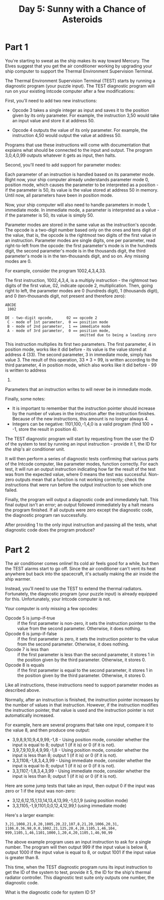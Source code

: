 #+title: Day 5: Sunny with a Chance of Asteroids

* Part 1
You're starting to sweat as the ship makes its way toward Mercury. The
Elves suggest that you get the air conditioner working by upgrading
your ship computer to support the Thermal Environment Supervision
Terminal.

The Thermal Environment Supervision Terminal (TEST) starts by running
a diagnostic program (your puzzle input). The TEST diagnostic program
will run on your existing Intcode computer after a few modifications:

First, you'll need to add two new instructions:

- Opcode 3 takes a single integer as input and saves it to the
  position given by its only parameter. For example, the instruction
  3,50 would take an input value and store it at address 50.

- Opcode 4 outputs the value of its only parameter. For example, the
  instruction 4,50 would output the value at address 50.

Programs that use these instructions will come with documentation that
explains what should be connected to the input and output. The program
3,0,4,0,99 outputs whatever it gets as input, then halts.

Second, you'll need to add support for parameter modes:

Each parameter of an instruction is handled based on its parameter
mode. Right now, your ship computer already understands parameter mode
0, position mode, which causes the parameter to be interpreted as a
position - if the parameter is 50, its value is the value stored at
address 50 in memory. Until now, all parameters have been in position
mode.

Now, your ship computer will also need to handle parameters in mode 1,
immediate mode. In immediate mode, a parameter is interpreted as a
value - if the parameter is 50, its value is simply 50.

Parameter modes are stored in the same value as the instruction's
opcode. The opcode is a two-digit number based only on the ones and
tens digit of the value, that is, the opcode is the rightmost two
digits of the first value in an instruction. Parameter modes are
single digits, one per parameter, read right-to-left from the opcode:
the first parameter's mode is in the hundreds digit, the second
parameter's mode is in the thousands digit, the third parameter's mode
is in the ten-thousands digit, and so on. Any missing modes are 0.

For example, consider the program 1002,4,3,4,33.

The first instruction, 1002,4,3,4, is a multiply instruction - the
rightmost two digits of the first value, 02, indicate opcode 2,
multiplication. Then, going right to left, the parameter modes are 0
(hundreds digit), 1 (thousands digit), and 0 (ten-thousands digit, not
present and therefore zero):

#+begin_example
ABCDE
 1002

DE - two-digit opcode,      02 == opcode 2
 C - mode of 1st parameter,  0 == position mode
 B - mode of 2nd parameter,  1 == immediate mode
 A - mode of 3rd parameter,  0 == position mode,
                                  omitted due to being a leading zero
#+end_example

This instruction multiplies its first two parameters. The first
parameter, 4 in position mode, works like it did before - its value is
the value stored at address 4 (33). The second parameter, 3 in
immediate mode, simply has value 3. The result of this operation, 33 *
3 = 99, is written according to the third parameter, 4 in position
mode, which also works like it did before - 99 is written to address
4.

Parameters that an instruction writes to will never be in immediate
mode.

Finally, some notes:

- It is important to remember that the instruction pointer should
  increase by the number of values in the instruction after the
  instruction finishes. Because of the new instructions, this amount
  is no longer always 4.
- Integers can be negative: 1101,100,-1,4,0 is a valid program (find
  100 + -1, store the result in position 4).

The TEST diagnostic program will start by requesting from the user the
ID of the system to test by running an input instruction - provide it
1, the ID for the ship's air conditioner unit.

It will then perform a series of diagnostic tests confirming that
various parts of the Intcode computer, like parameter modes, function
correctly. For each test, it will run an output instruction indicating
how far the result of the test was from the expected value, where 0
means the test was successful. Non-zero outputs mean that a function
is not working correctly; check the instructions that were run before
the output instruction to see which one failed.

Finally, the program will output a diagnostic code and immediately
halt. This final output isn't an error; an output followed immediately
by a halt means the program finished. If all outputs were zero except
the diagnostic code, the diagnostic program ran successfully.

After providing 1 to the only input instruction and passing all the
tests, what diagnostic code does the program produce?
* Part 2
The air conditioner comes online! Its cold air feels good for a while,
but then the TEST alarms start to go off. Since the air conditioner
can't vent its heat anywhere but back into the spacecraft, it's
actually making the air inside the ship warmer.

Instead, you'll need to use the TEST to extend the thermal
radiators. Fortunately, the diagnostic program (your puzzle input) is
already equipped for this. Unfortunately, your Intcode computer is
not.

Your computer is only missing a few opcodes:

- Opcode 5 is jump-if-true :: if the first parameter is non-zero, it
  sets the instruction pointer to the value from the second
  parameter. Otherwise, it does nothing.
- Opcode 6 is jump-if-false :: if the first parameter is zero, it sets
  the instruction pointer to the value from the second
  parameter. Otherwise, it does nothing.
- Opcode 7 is less than :: if the first parameter is less than the
  second parameter, it stores 1 in the position given by the third
  parameter. Otherwise, it stores 0.
- Opcode 8 is equals :: if the first parameter is equal to the second
  parameter, it stores 1 in the position given by the third
  parameter. Otherwise, it stores 0.

Like all instructions, these instructions need to support parameter
modes as described above.

Normally, after an instruction is finished, the instruction pointer
increases by the number of values in that instruction. However, if the
instruction modifies the instruction pointer, that value is used and
the instruction pointer is not automatically increased.

For example, here are several programs that take one input, compare it
to the value 8, and then produce one output:

- 3,9,8,9,10,9,4,9,99,-1,8 - Using position mode, consider whether the
  input is equal to 8; output 1 (if it is) or 0 (if it is not).
- 3,9,7,9,10,9,4,9,99,-1,8 - Using position mode, consider whether the
  input is less than 8; output 1 (if it is) or 0 (if it is not).
- 3,3,1108,-1,8,3,4,3,99 - Using immediate mode, consider whether the
  input is equal to 8; output 1 (if it is) or 0 (if it is not).
- 3,3,1107,-1,8,3,4,3,99 - Using immediate mode, consider whether the
  input is less than 8; output 1 (if it is) or 0 (if it is not).

Here are some jump tests that take an input, then output 0 if the
input was zero or 1 if the input was non-zero:

- 3,12,6,12,15,1,13,14,13,4,13,99,-1,0,1,9 (using position mode)
- 3,3,1105,-1,9,1101,0,0,12,4,12,99,1 (using immediate mode)

Here's a larger example:

#+begin_example
3,21,1008,21,8,20,1005,20,22,107,8,21,20,1006,20,31,
1106,0,36,98,0,0,1002,21,125,20,4,20,1105,1,46,104,
999,1105,1,46,1101,1000,1,20,4,20,1105,1,46,98,99
#+end_example

The above example program uses an input instruction to ask for a
single number. The program will then output 999 if the input value is
below 8, output 1000 if the input value is equal to 8, or output 1001
if the input value is greater than 8.

This time, when the TEST diagnostic program runs its input instruction
to get the ID of the system to test, provide it 5, the ID for the
ship's thermal radiator controller. This diagnostic test suite only
outputs one number, the diagnostic code.

What is the diagnostic code for system ID 5?
